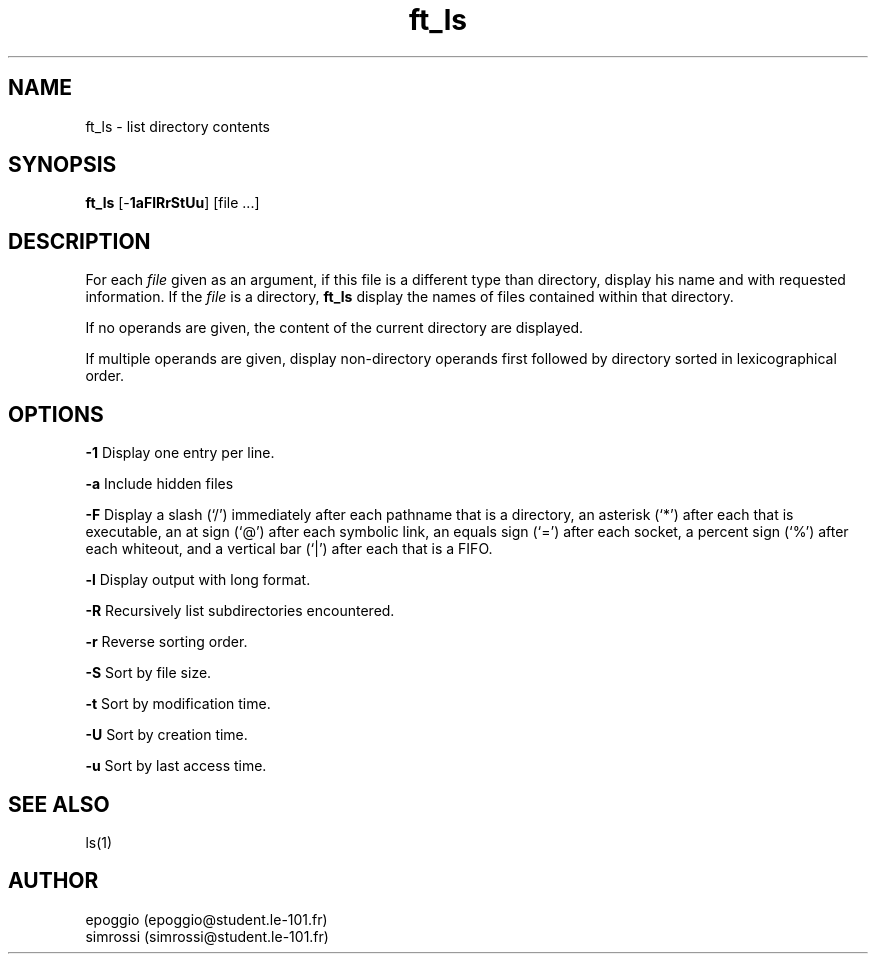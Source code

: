 .TH ft_ls 1
.SH NAME
ft_ls \- list directory contents
.SH SYNOPSIS
.B ft_ls 
[-\fB1aFlRrStUu\fR\] [file ...]
.SH DESCRIPTION
For each \fIfile\fR given as an argument, if this file is a different type than 
directory, display his name and with requested information. If the \fIfile\fR is
a directory, \fBft_ls\fR display the names of files contained within that directory.

If no operands are given, the content of the current directory are displayed.

If multiple operands are given, display non-directory operands first followed
by directory sorted in lexicographical order.

.SH OPTIONS
\fB-1\fR Display one entry per line.
.PP 
\fB-a\fR Include hidden files
.PP
\fB-F\fR Display a slash (`/') immediately after each pathname that is a directory, 
\fTan asterisk (`*') after each that is executable, an at sign (`@')
\fTafter each symbolic link, an equals sign (`=') after each socket, a
\fTpercent sign (`%') after each whiteout, and a vertical bar (`|') after each that is a FIFO.
.PP
\fB-l\fR Display output with long format.
.PP
\fB-R\fR Recursively list subdirectories encountered.
.PP
\fB-r\fR Reverse sorting order.
.PP
\fB-S\fR Sort by file size.
.PP
\fB-t\fR Sort by modification time.
.PP
\fB-U\fR Sort by creation time.
.PP
\fB-u\fR Sort by last access time.

.SH SEE ALSO
ls(1)
.SH AUTHOR
epoggio (epoggio@student.le-101.fr)
.br
simrossi (simrossi@student.le-101.fr)
